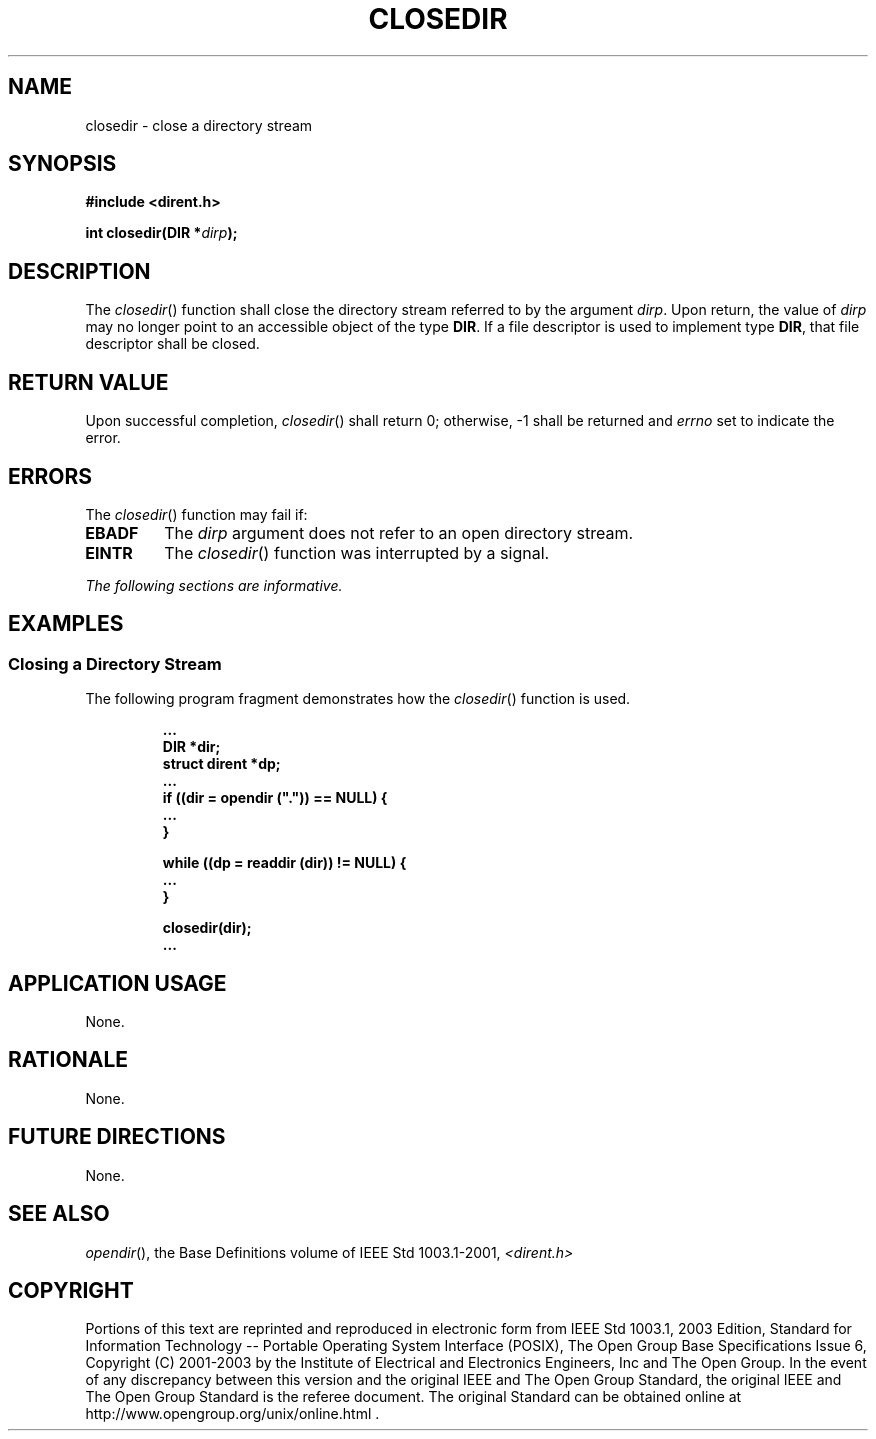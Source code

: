 .\" Copyright (c) 2001-2003 The Open Group, All Rights Reserved 
.TH "CLOSEDIR" 3 2003 "IEEE/The Open Group" "POSIX Programmer's Manual"
.\" closedir 
.SH NAME
closedir \- close a directory stream
.SH SYNOPSIS
.LP
\fB#include <dirent.h>
.br
.sp
int closedir(DIR *\fP\fIdirp\fP\fB);
.br
\fP
.SH DESCRIPTION
.LP
The \fIclosedir\fP() function shall close the directory stream referred
to by the argument \fIdirp\fP. Upon return, the value
of \fIdirp\fP may no longer point to an accessible object of the type
\fBDIR\fP. If a file descriptor is used to implement type
\fBDIR\fP, that file descriptor shall be closed.
.SH RETURN VALUE
.LP
Upon successful completion, \fIclosedir\fP() shall return 0; otherwise,
-1 shall be returned and \fIerrno\fP set to indicate
the error.
.SH ERRORS
.LP
The \fIclosedir\fP() function may fail if:
.TP 7
.B EBADF
The \fIdirp\fP argument does not refer to an open directory stream.
.TP 7
.B EINTR
The \fIclosedir\fP() function was interrupted by a signal.
.sp
.LP
\fIThe following sections are informative.\fP
.SH EXAMPLES
.SS Closing a Directory Stream
.LP
The following program fragment demonstrates how the \fIclosedir\fP()
function is used.
.sp
.RS
.nf

\fB\&...
    DIR *dir;
    struct dirent *dp;
\&...
    if ((dir = opendir (".")) == NULL) {
\&...
    }
.sp

    while ((dp = readdir (dir)) != NULL) {
\&...
    }
.sp

    closedir(dir);
\&...
\fP
.fi
.RE
.SH APPLICATION USAGE
.LP
None.
.SH RATIONALE
.LP
None.
.SH FUTURE DIRECTIONS
.LP
None.
.SH SEE ALSO
.LP
\fIopendir\fP(), the Base Definitions volume of IEEE\ Std\ 1003.1-2001,
\fI<dirent.h>\fP
.SH COPYRIGHT
Portions of this text are reprinted and reproduced in electronic form
from IEEE Std 1003.1, 2003 Edition, Standard for Information Technology
-- Portable Operating System Interface (POSIX), The Open Group Base
Specifications Issue 6, Copyright (C) 2001-2003 by the Institute of
Electrical and Electronics Engineers, Inc and The Open Group. In the
event of any discrepancy between this version and the original IEEE and
The Open Group Standard, the original IEEE and The Open Group Standard
is the referee document. The original Standard can be obtained online at
http://www.opengroup.org/unix/online.html .
